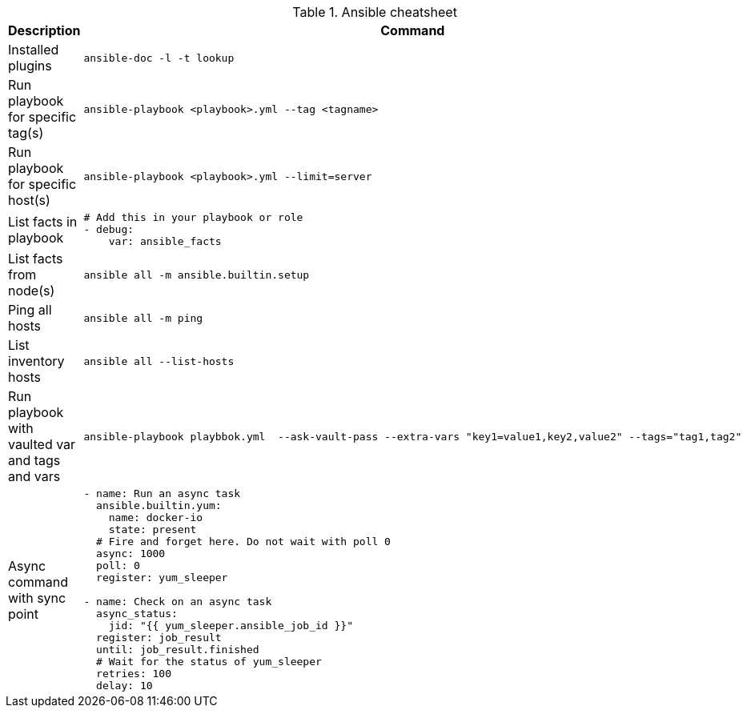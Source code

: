 .Ansible cheatsheet
|===
|Description |Command

| Installed plugins
a|[source,shell]
----
ansible-doc -l -t lookup
----

| Run playbook for specific tag(s)
a|[source,shell]
----
ansible-playbook <playbook>.yml --tag <tagname>
----

|  Run playbook for specific host(s)
a|[source,shell]
----
ansible-playbook <playbook>.yml --limit=server
----

|  List facts in playbook
a|[source,yaml]
----
# Add this in your playbook or role
- debug:
    var: ansible_facts
----

|  List facts from node(s)
a|[source,shell]
----
ansible all -m ansible.builtin.setup
----

|  Ping all hosts
a|[source,shell]
----
ansible all -m ping
----

| List inventory hosts
a|[source,shell]
----
ansible all --list-hosts
----

| Run playbook with vaulted var and tags and vars
a|[source,shell]
----
ansible-playbook playbbok.yml  --ask-vault-pass --extra-vars "key1=value1,key2,value2" --tags="tag1,tag2"
----

| Async command with sync point
a|[source,yaml]
----
- name: Run an async task
  ansible.builtin.yum:
    name: docker-io
    state: present
  # Fire and forget here. Do not wait with poll 0
  async: 1000
  poll: 0
  register: yum_sleeper

- name: Check on an async task
  async_status:
    jid: "{{ yum_sleeper.ansible_job_id }}"
  register: job_result
  until: job_result.finished
  # Wait for the status of yum_sleeper
  retries: 100
  delay: 10
----

|===

